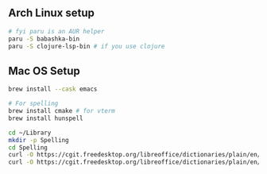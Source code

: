 ** Arch Linux setup

#+begin_src bash
# fyi paru is an AUR helper
paru -S babashka-bin
paru -S clojure-lsp-bin # if you use clojure
#+end_src

** Mac OS Setup

#+begin_src bash
brew install --cask emacs

# For spelling
brew install cmake # for vterm
brew install hunspell

cd ~/Library
mkdir -p Spelling
cd Spelling
curl -O https://cgit.freedesktop.org/libreoffice/dictionaries/plain/en/en_US.aff
curl -O https://cgit.freedesktop.org/libreoffice/dictionaries/plain/en/en_US.dic
#+end_src
